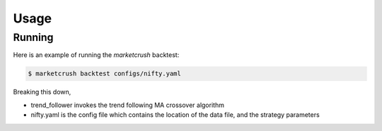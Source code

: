=====
Usage
=====

Running
-------

Here is an example of running the `marketcrush` backtest:

.. code:: console

  $ marketcrush backtest configs/nifty.yaml

Breaking this down,

- trend_follower invokes the trend following MA crossover algorithm
- nifty.yaml is the config file which contains the location of the data file,
  and the strategy parameters

